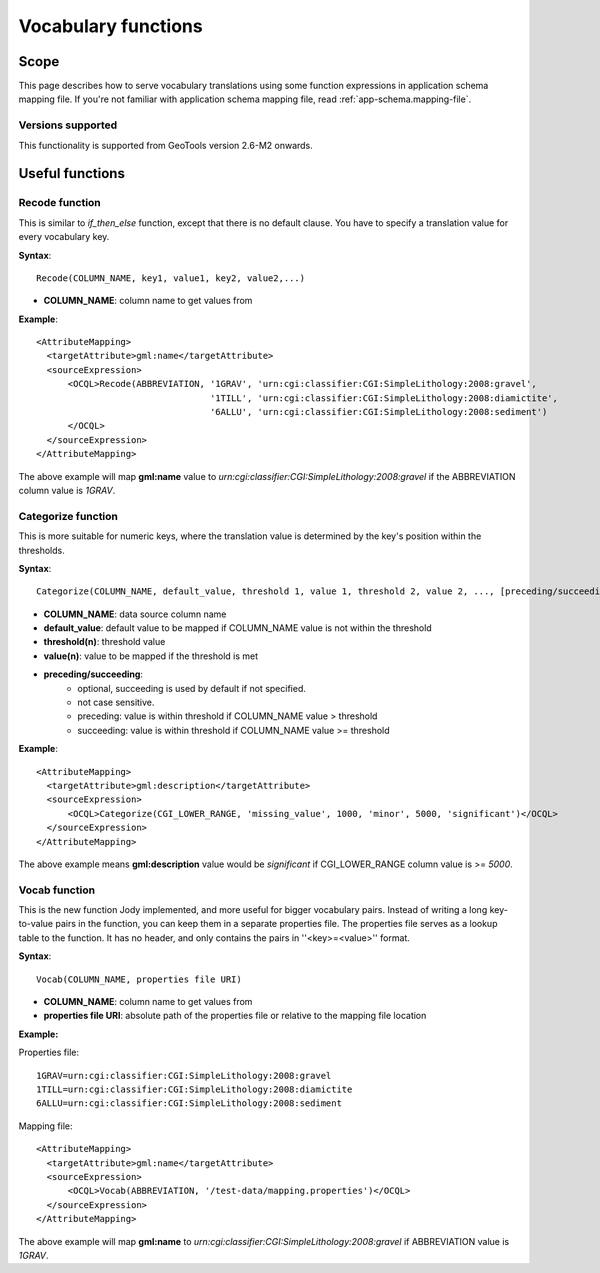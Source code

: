 ..  _app-schema.vocab-functions:

Vocabulary functions
====================

Scope
-----

This page describes how to serve vocabulary translations using some function expressions in application schema mapping file.
If you're not familiar with application schema mapping file, read :ref:`app-schema.mapping-file`.

Versions supported
``````````````````
This functionality is supported from GeoTools version 2.6-M2 onwards.

Useful functions
----------------

Recode function
```````````````````
This is similar to *if_then_else* function, except that there is no default clause. 
You have to specify a translation value for every vocabulary key.

**Syntax**::

  Recode(COLUMN_NAME, key1, value1, key2, value2,...)

* **COLUMN_NAME**: column name to get values from

**Example**::

  <AttributeMapping>
    <targetAttribute>gml:name</targetAttribute>
    <sourceExpression>
        <OCQL>Recode(ABBREVIATION, '1GRAV', 'urn:cgi:classifier:CGI:SimpleLithology:2008:gravel',
                                   '1TILL', 'urn:cgi:classifier:CGI:SimpleLithology:2008:diamictite',
                                   '6ALLU', 'urn:cgi:classifier:CGI:SimpleLithology:2008:sediment')
        </OCQL>
    </sourceExpression>
  </AttributeMapping>

The above example will map **gml:name** value to *urn:cgi:classifier:CGI:SimpleLithology:2008:gravel* if the ABBREVIATION column value is *1GRAV*.

Categorize function
```````````````````
This is more suitable for numeric keys, where the translation value is determined by the key's position within the thresholds.

**Syntax**::

  Categorize(COLUMN_NAME, default_value, threshold 1, value 1, threshold 2, value 2, ..., [preceding/succeeding])

* **COLUMN_NAME**: data source column name
* **default_value**: default value to be mapped if COLUMN_NAME value is not within the threshold
* **threshold(n)**: threshold value
* **value(n)**: value to be mapped if the threshold is met
* **preceding/succeeding**:
    - optional, succeeding is used by default if not specified.
    - not case sensitive.
    - preceding: value is within threshold if COLUMN_NAME value > threshold
    - succeeding: value is within threshold if COLUMN_NAME value >= threshold

**Example**::

  <AttributeMapping>
    <targetAttribute>gml:description</targetAttribute>
    <sourceExpression>
        <OCQL>Categorize(CGI_LOWER_RANGE, 'missing_value', 1000, 'minor', 5000, 'significant')</OCQL>
    </sourceExpression>
  </AttributeMapping>

The above example means **gml:description** value would be *significant* if CGI_LOWER_RANGE column value is >= *5000*.


Vocab function
``````````````
This is the new function Jody implemented, and more useful for bigger vocabulary pairs.
Instead of writing a long key-to-value pairs in the function, you can keep them in a separate properties file.
The properties file serves as a lookup table to the function. It has no header, and only contains the pairs in ''<key>=<value>'' format.

**Syntax**::

  Vocab(COLUMN_NAME, properties file URI)

* **COLUMN_NAME**: column name to get values from
* **properties file URI**: absolute path of the properties file or relative to the mapping file location

**Example:**

Properties file::

  1GRAV=urn:cgi:classifier:CGI:SimpleLithology:2008:gravel
  1TILL=urn:cgi:classifier:CGI:SimpleLithology:2008:diamictite
  6ALLU=urn:cgi:classifier:CGI:SimpleLithology:2008:sediment

Mapping file::

  <AttributeMapping>
    <targetAttribute>gml:name</targetAttribute>
    <sourceExpression>
        <OCQL>Vocab(ABBREVIATION, '/test-data/mapping.properties')</OCQL>
    </sourceExpression>
  </AttributeMapping>

The above example will map **gml:name** to *urn:cgi:classifier:CGI:SimpleLithology:2008:gravel* if ABBREVIATION value is *1GRAV*.
